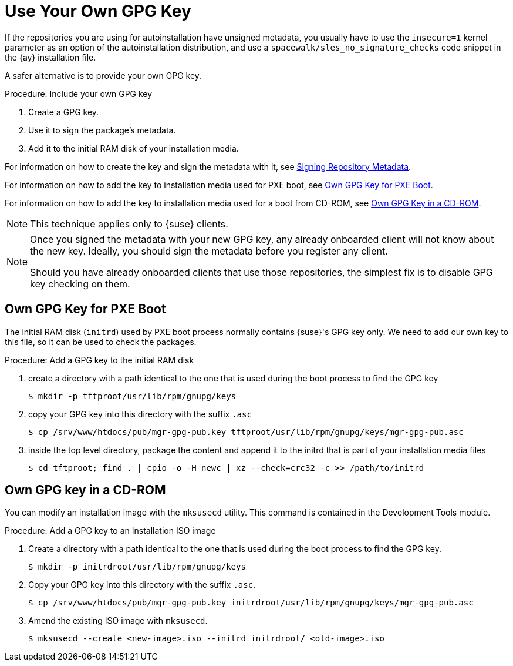 [[autoinst-owngpgkey]]
= Use Your Own GPG Key

If the repositories you are using for autoinstallation have unsigned metadata, you usually have to use the [option]``insecure=1`` kernel parameter as an option of the autoinstallation distribution, and use a [path]``spacewalk/sles_no_signature_checks`` code snippet in the {ay} installation file.

A safer alternative is to provide your own GPG key.



.Procedure: Include your own GPG key
. Create a GPG key.
. Use it to sign the package's metadata.
. Add it to the initial RAM disk of your installation media.

For information on how to create the key and sign the metadata with it, see xref:administration:repo-metadata.adoc[Signing Repository Metadata].

For information on how to add the key to installation media used for PXE boot, see xref:client-configuration:autoinst-owngpgkey.adoc#gpg-key-pxeboot[Own GPG Key for PXE Boot].

For information on how to add the key to installation media used for a boot from CD-ROM, see xref:client-configuration:autoinst-owngpgkey.adoc#gpg-key-cdrom[Own GPG Key in a CD-ROM].

[NOTE]
====
This technique applies only to {suse} clients.
====

[NOTE]
====
Once you signed the metadata with your new GPG key, any already onboarded client will not know about the new key. Ideally, you should sign the metadata before you register any client.

Should you have already onboarded clients that use those repositories, the simplest fix is to disable GPG key checking on them.
====


[[gpg-key-pxeboot]]
== Own GPG Key for PXE Boot

The initial RAM disk ([path]``initrd``) used by PXE boot process normally contains {suse}'s GPG key only.
We need to add our own key to this file, so it can be used to check the packages.



.Procedure: Add a GPG key to the initial RAM disk
. create a directory with a path identical to the one that is used during the boot process to find the GPG key
+
----
$ mkdir -p tftproot/usr/lib/rpm/gnupg/keys
----
. copy your GPG key into this directory with the suffix [path]``.asc``
+
----
$ cp /srv/www/htdocs/pub/mgr-gpg-pub.key tftproot/usr/lib/rpm/gnupg/keys/mgr-gpg-pub.asc
----
. inside the top level directory, package the content and append it to the initrd that is part of your installation media files
+
----
$ cd tftproot; find . | cpio -o -H newc | xz --check=crc32 -c >> /path/to/initrd
----


[[gpg-key-cdrom]]
== Own GPG key in a CD-ROM

You can modify an installation image with the [command]``mksusecd`` utility.
This command is contained in the Development Tools module.



.Procedure: Add a GPG key to an Installation ISO image
. Create a directory with a path identical to the one that is used during the boot process to find the GPG key.
+
----
$ mkdir -p initrdroot/usr/lib/rpm/gnupg/keys
----
. Copy your GPG key into this directory with the suffix [path]``.asc``.
+
----
$ cp /srv/www/htdocs/pub/mgr-gpg-pub.key initrdroot/usr/lib/rpm/gnupg/keys/mgr-gpg-pub.asc
----
. Amend the existing ISO image with [command]``mksusecd``.
+
----
$ mksusecd --create <new-image>.iso --initrd initrdroot/ <old-image>.iso
----
